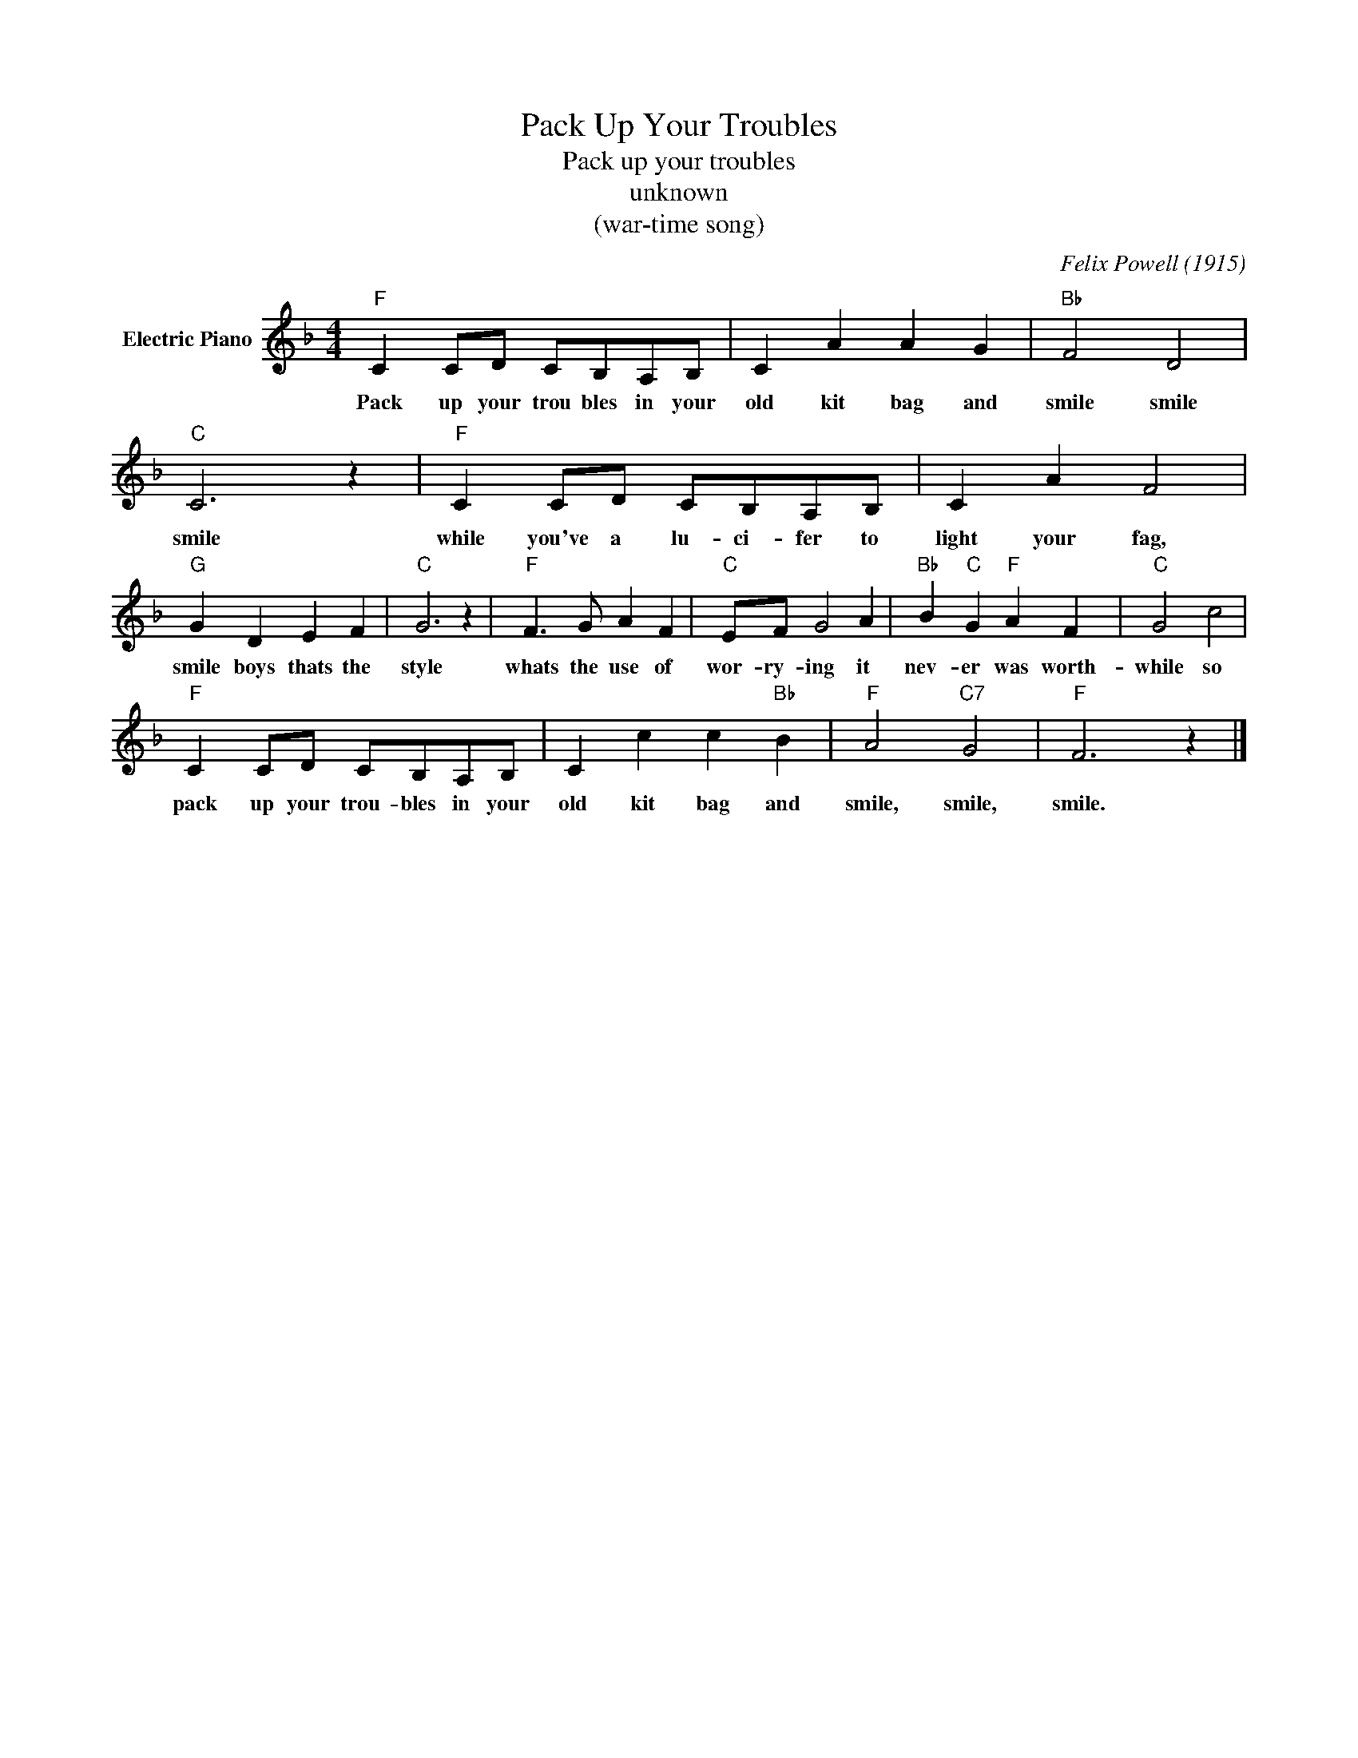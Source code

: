 X:1
T:Pack Up Your Troubles
T:Pack up your troubles
T:unknown
T:(war-time song)
C:Felix Powell (1915)
Z:All Rights Reserved
L:1/4
M:4/4
K:F
V:1 treble nm="Electric Piano"
%%MIDI program 4
V:1
"F" C C/D/ C/B,/A,/B,/ | C A A G |"Bb" F2 D2 |"C" C3 z |"F" C C/D/ C/B,/A,/B,/ | C A F2 | %6
w: Pack up your trou bles in your|old kit bag and|smile smile|smile|while you've a lu- ci- fer to|light your fag,|
"G" G D E F |"C" G3 z |"F" F3/2 G/ A F |"C" E/F/ G2 A |"Bb" B"C" G"F" A F |"C" G2 c2 | %12
w: smile boys thats the|style|whats the use of|wor- ry- ing it|nev- er was worth-|while so|
"F" C C/D/ C/B,/A,/B,/ | C c c"Bb" B |"F" A2"C7" G2 |"F" F3 z |] %16
w: pack up your trou- bles in your|old kit bag and|smile, smile,|smile.|

